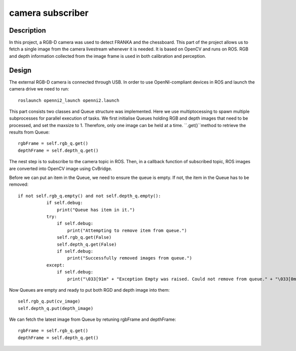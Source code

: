 *****************
camera subscriber
*****************
Description
===========
In this project, a RGB-D camera was used to detect FRANKA and the chessboard. This part of the project allows us to fetch a single image from the camera livestream whenever it is needed. It is based on OpenCV and runs on ROS. RGB and depth information collected from the image frame is used in both calibration and perception.

Design
======
The external RGB-D camera is connected through USB. In order to use OpenNI-compliant devices in ROS and launch the camera drive we need to run::

 roslaunch openni2_launch openni2.launch

This part consists two classes and Queue structure was implemented. Here we use multiptocessing to spawn multiple subprocesses for parallel execution of tasks. We first initialise Queues holding RGB and depth images that need to be processed, and set the maxsize to 1. Therefore, only one image can be held at a time. ``.get()``method to retrieve the results from Queue::

    rgbFrame = self.rgb_q.get()
    depthFrame = self.depth_q.get()

The nest step is to subscribe to the camera topic in ROS. Then, in a callback function of subscribed topic, ROS images are converted into OpenCV image using CvBridge. 
    
Before we can put an item in the Queue, we need to ensure the queue is empty. If not, the item in the Queue has to be removed::

 if not self.rgb_q.empty() and not self.depth_q.empty():
            if self.debug:
                print("Queue has item in it.")
            try:
                if self.debug:
                    print("Attempting to remove item from queue.")
                self.rgb_q.get(False)
                self.depth_q.get(False)
                if self.debug:
                    print("Successfully removed images from queue.")
            except:
                if self.debug:
                    print("\033[91m" + "Exception Empty was raised. Could not remove from queue." + "\033[0m")
                    
Now Queues are empty and ready to put both RGD and depth image into them::
 
  self.rgb_q.put(cv_image)
  self.depth_q.put(depth_image)

We can fetch the latest image from Queue by retuning rgbFrame and depthFrame::

    rgbFrame = self.rgb_q.get()
    depthFrame = self.depth_q.get()

